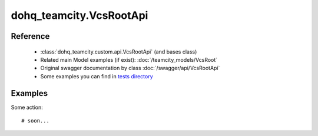 #################
dohq_teamcity.VcsRootApi
#################

Reference
========

  + :class:`dohq_teamcity.custom.api.VcsRootApi` (and bases class)
  + Related main Model examples (if exist): :doc:`/teamcity_models/VcsRoot`
  + Original swagger documentation by class :doc:`/swagger/api/VcsRootApi`
  + Some examples you can find in `tests directory <https://github.com/devopshq/teamcity/blob/develop/test>`_


Examples
========
Some action::

    # soon...
